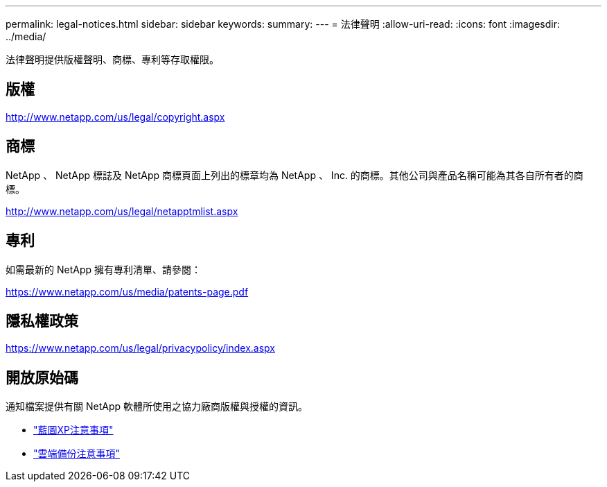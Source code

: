 ---
permalink: legal-notices.html 
sidebar: sidebar 
keywords:  
summary:  
---
= 法律聲明
:allow-uri-read: 
:icons: font
:imagesdir: ../media/


[role="lead"]
法律聲明提供版權聲明、商標、專利等存取權限。



== 版權

http://www.netapp.com/us/legal/copyright.aspx[]



== 商標

NetApp 、 NetApp 標誌及 NetApp 商標頁面上列出的標章均為 NetApp 、 Inc. 的商標。其他公司與產品名稱可能為其各自所有者的商標。

http://www.netapp.com/us/legal/netapptmlist.aspx[]



== 專利

如需最新的 NetApp 擁有專利清單、請參閱：

https://www.netapp.com/us/media/patents-page.pdf[]



== 隱私權政策

https://www.netapp.com/us/legal/privacypolicy/index.aspx[]



== 開放原始碼

通知檔案提供有關 NetApp 軟體所使用之協力廠商版權與授權的資訊。

* https://docs.netapp.com/us-en/cloud-manager-setup-admin/media/notice.pdf["藍圖XP注意事項"^]
* link:media/notice_cloud_backup_service.pdf["雲端備份注意事項"^]

